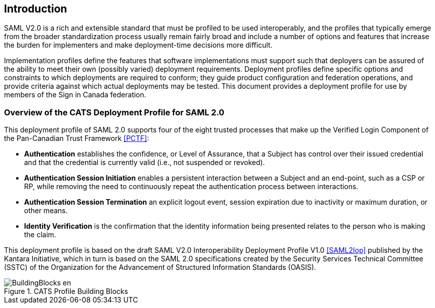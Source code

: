 == Introduction

SAML V2.0 is a rich and extensible standard that must be profiled to be used
interoperably, and the profiles that typically emerge from the broader
standardization process usually remain fairly broad and include a number of
options and features that increase the burden for implementers and make
deployment-time decisions more difficult.

Implementation profiles define the features that software implementations must
support such that deployers can be assured of the ability to meet their own
(possibly varied) deployment requirements. Deployment profiles define specific
options and constraints to which deployments are required to conform; they guide
product configuration and federation operations, and provide criteria against
which actual deployments may be tested. This document provides a
deployment profile for use by members of the Sign in Canada federation.

=== Overview of the CATS Deployment Profile for SAML 2.0

This deployment profile of SAML 2.0 supports four of the eight trusted
processes that make up the Verified Login Component of the Pan-Canadian Trust
Framework <<PCTF>>:

* *Authentication* establishes the confidence, or Level of Assurance, that a
Subject has control over their issued credential and that the credential is
currently valid (i.e., not suspended or revoked).
* *Authentication Session Initiation* enables a persistent interaction between a
Subject and an end-point, such as a CSP or RP, while removing the need to
continuously repeat the authentication process between interactions.
* *Authentication Session Termination* an explicit logout event, session
expiration due to inactivity or maximum duration, or other means.
* *Identity Verification* is the confirmation that the identity information being
presented relates to the person who is making the claim.

This deployment profile is based on the draft SAML V2.0 Interoperability
Deployment Profile V1.0 <<SAML2Iop>> published by the Kantara Initiative, which
in turn is based on the SAML 2.0 specifications created by the Security Services
Technical Committee (SSTC) of the Organization for the Advancement of Structured
Information Standards (OASIS).

.CATS Profile Building Blocks
image::BuildingBlocks-en.png[]

